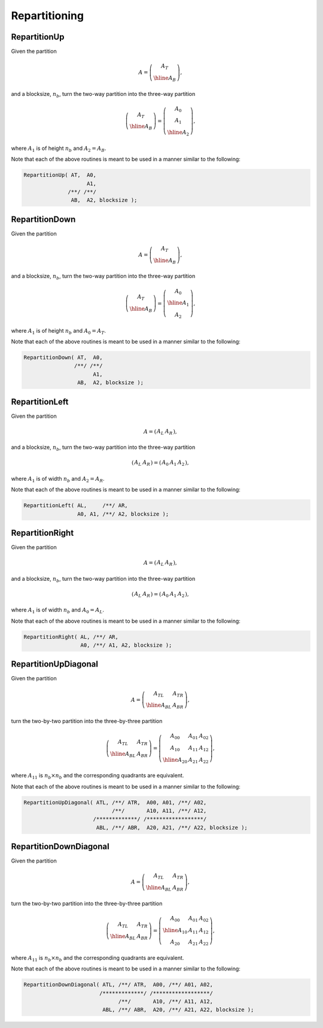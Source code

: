Repartitioning
==============

RepartitionUp
-------------
Given the partition

.. math::

   A = \left(\begin{array}{c} A_T \\ \hline A_B \end{array}\right),

and a blocksize, :math:`n_b`, turn the two-way partition into the three-way
partition 

.. math::

   \left(\begin{array}{c} A_T \\ \hline A_B \end{array}\right) = 
   \left(\begin{array}{c} A_0 \\ A_1 \\ \hline A_2 \end{array}\right),

where :math:`A_1` is of height :math:`n_b` and :math:`A_2 = A_B`.

.. cpp:function:: void RepartitionUp( Matrix<T>& AT, Matrix<T>& A0, Matrix<T>& A1, Matrix<T>& AB, Matrix<T>& A2, int bsize=Blocksize() )

.. cpp:function:: void LockedRepartitionUp( const Matrix<T>& AT, Matrix<T>& A0, Matrix<T>& A1, const Matrix<T>& AB, Matrix<T>& A2, int bsize=Blocksize() )

   Templated over the datatype, `T`, of the serial matrix `A`.

.. cpp:function:: void RepartitionUp( DistMatrix<T,U,V>& AT, DistMatrix<T,U,V>& A0, DistMatrix<T,U,V>& A1, DistMatrix<T,U,V>& AB, DistMatrix<T,U,V>& A2, int bsize=Blocksize() )

.. cpp:function:: void LockedRepartitionUp( const DistMatrix<T,U,V>& AT, DistMatrix<T,U,V>& A0, DistMatrix<T,U,V>& A1, const DistMatrix<T,U,V>& AB, DistMatrix<T,U,V>& A2, int bsize=Blocksize() )

   Templated over the datatype, `T`, and distribution scheme, `(U,V)`, of the distributed matrix `A`.

Note that each of the above routines is meant to be used in a manner similar 
to the following:

.. code-block:: cpp

   RepartitionUp( AT,  A0,
                       A1,
                 /**/ /**/
                  AB,  A2, blocksize );

RepartitionDown
---------------
Given the partition

.. math::

   A = \left(\begin{array}{c} A_T \\ \hline A_B \end{array}\right),

and a blocksize, :math:`n_b`, turn the two-way partition into the three-way
partition 

.. math::

   \left(\begin{array}{c} A_T \\ \hline A_B \end{array}\right) = 
   \left(\begin{array}{c} A_0 \\ \hline A_1 \\ A_2 \end{array}\right),

where :math:`A_1` is of height :math:`n_b` and :math:`A_0 = A_T`.

.. cpp:function:: void RepartitionDown( Matrix<T>& AT, Matrix<T>& A0, Matrix<T>& A1, Matrix<T>& AB, Matrix<T>& A2, int bsize=Blocksize() )

.. cpp:function:: void LockedRepartitionDown( const Matrix<T>& AT, Matrix<T>& A0, Matrix<T>& A1, const Matrix<T>& AB, Matrix<T>& A2, int bsize=Blocksize() )

   Templated over the datatype, `T`, of the serial matrix `A`.

.. cpp:function:: void RepartitionDown( DistMatrix<T,U,V>& AT, DistMatrix<T,U,V>& A0, DistMatrix<T,U,V>& A1, DistMatrix<T,U,V>& AB, DistMatrix<T,U,V>& A2, int bsize=Blocksize() )

.. cpp:function:: void LockedRepartitionDown( const DistMatrix<T,U,V>& AT, DistMatrix<T,U,V>& A0, DistMatrix<T,U,V>& A1, const DistMatrix<T,U,V>& AB, DistMatrix<T,U,V>& A2, int bsize=Blocksize() )

   Templated over the datatype, `T`, and distribution scheme, `(U,V)`, of the distributed matrix `A`.

Note that each of the above routines is meant to be used in a manner similar 
to the following:

.. code-block:: cpp

   RepartitionDown( AT,  A0,
                   /**/ /**/
                         A1,
                    AB,  A2, blocksize );

RepartitionLeft
---------------
Given the partition

.. math::

   A = \left(\begin{array}{c|c} A_L & A_R \end{array}\right),

and a blocksize, :math:`n_b`, turn the two-way partition into the three-way 
partition

.. math::

   \left(\begin{array}{c|c} A_L & A_R \end{array}\right) = 
   \left(\begin{array}{cc|c} A_0 & A_1 & A_2 \end{array}\right),

where :math:`A_1` is of width :math:`n_b` and :math:`A_2=A_R`.

.. cpp:function:: void RepartitionLeft( Matrix<T>& AL, Matrix<T>& AR, Matrix<T>& A0, Matrix<T>& A1, Matrix<T>& A2, int bsize=Blocksize() )

.. cpp:function:: void LockedRepartitionLeft( const Matrix<T>& AL, const Matrix<T>& AR, Matrix<T>& A0, Matrix<T>& A1, Matrix<T>& A2, int bsize=Blocksize() )

   Templated over the datatype, `T`, of the serial matrix `A`.

.. cpp:function:: void RepartitionLeft( DistMatrix<T,U,V>& AL, DistMatrix<T,U,V>& AR, DistMatrix<T,U,V>& A0, DistMatrix<T,U,V>& A1, DistMatrix<T,U,V>& A2, int bsize=Blocksize() )

.. cpp:function:: void LockedRepartitionLeft( const DistMatrix<T,U,V>& AL, const DistMatrix<T,U,V>& AR, DistMatrix<T,U,V>& A0, DistMatrix<T,U,V>& A1, DistMatrix<T,U,V>& A2, int bsize=Blocksize() )

   Templated over the datatype, `T`, and distribution scheme, `(U,V)`, of the distributed matrix `A`.

Note that each of the above routines is meant to be used in a manner similar 
to the following:

.. code-block:: cpp

   RepartitionLeft( AL,     /**/ AR,
                    A0, A1, /**/ A2, blocksize );

RepartitionRight
----------------
Given the partition

.. math::

   A = \left(\begin{array}{c|c} A_L & A_R \end{array}\right),

and a blocksize, :math:`n_b`, turn the two-way partition into the three-way 
partition

.. math::

   \left(\begin{array}{c|c} A_L & A_R \end{array}\right) = 
   \left(\begin{array}{c|cc} A_0 & A_1 & A_2 \end{array}\right),

where :math:`A_1` is of width :math:`n_b` and :math:`A_0=A_L`.

.. cpp:function:: void RepartitionRight( Matrix<T>& AL, Matrix<T>& AR, Matrix<T>& A0, Matrix<T>& A1, Matrix<T>& A2, int bsize=Blocksize() )

.. cpp:function:: void LockedRepartitionRight( const Matrix<T>& AL, const Matrix<T>& AR, Matrix<T>& A0, Matrix<T>& A1, Matrix<T>& A2, int bsize=Blocksize() )

   Templated over the datatype, `T`, of the serial matrix `A`.

.. cpp:function:: void RepartitionRight( DistMatrix<T,U,V>& AL, DistMatrix<T,U,V>& AR, DistMatrix<T,U,V>& A0, DistMatrix<T,U,V>& A1, DistMatrix<T,U,V>& A2, int bsize=Blocksize() )

.. cpp:function:: void LockedRepartitionRight( const DistMatrix<T,U,V>& AL, const DistMatrix<T,U,V>& AR, DistMatrix<T,U,V>& A0, DistMatrix<T,U,V>& A1, DistMatrix<T,U,V>& A2, int bsize=Blocksize() )

   Templated over the datatype, `T`, and distribution scheme, `(U,V)`, of the distributed matrix `A`.

Note that each of the above routines is meant to be used in a manner similar 
to the following:

.. code-block:: cpp

   RepartitionRight( AL, /**/ AR,
                     A0, /**/ A1, A2, blocksize );

RepartitionUpDiagonal
---------------------
Given the partition

.. math::

   A = \left(\begin{array}{c|c} A_{TL} & A_{TR} \\ \hline A_{BL} & A_{BR}
             \end{array}\right),

turn the two-by-two partition into the three-by-three partition

.. math::

   \left(\begin{array}{c|c} A_{TL} & A_{TR} \\ 
                            \hline
                            A_{BL} & A_{BR} \end{array}\right) = 
   \left(\begin{array}{cc|c} A_{00} & A_{01} & A_{02} \\ 
                             A_{10} & A_{11} & A_{12} \\
                             \hline
                             A_{20} & A_{21} & A_{22} \end{array}\right),

where :math:`A_{11}` is :math:`n_b \times n_b` and the corresponding quadrants are equivalent.

.. cpp:function:: void RepartitionUpDiagonal( Matrix<T>& ATL, Matrix<T>& ATR, Matrix<T>& A00, Matrix<T>& A01, Matrix<T>& A02, Matrix<T>& A10, Matrix<T>& A11, Matrix<T>& A12, Matrix<T>& ABL, Matrix<T>& ABR, Matrix<T>& A20, Matrix<T>& A21, Matrix<T>& A22, int bsize=Blocksize() )

.. cpp:function:: void LockedRepartitionUpDiagonal( const Matrix<T>& ATL, const Matrix<T>& ATR, Matrix<T>& A00, Matrix<T>& A01, Matrix<T>& A02, Matrix<T>& A10, Matrix<T>& A11, Matrix<T>& A12, const Matrix<T>& ABL, const Matrix<T>& ABR, Matrix<T>& A20, Matrix<T>& A21, Matrix<T>& A22, int bsize=Blocksize() )

   Templated over the datatype, `T`.

.. cpp:function:: void RepartitionUpDiagonal( DistMatrix<T,U,V>& ATL, DistMatrix<T,U,V>& ATR, DistMatrix<T,U,V>& A00, DistMatrix<T,U,V>& A01, DistMatrix<T,U,V>& A02, DistMatrix<T,U,V>& A10, DistMatrix<T,U,V>& A11, DistMatrix<T,U,V>& A12, DistMatrix<T,U,V>& ABL, DistMatrix<T,U,V>& ABR, DistMatrix<T,U,V>& A20, DistMatrix<T,U,V>& A21, DistMatrix<T,U,V>& A22, int bsize=Blocksize() )

.. cpp:function:: void LockedRepartitionUpDiagonal( const DistMatrix<T,U,V>& ATL, const DistMatrix<T,U,V>& ATR, DistMatrix<T,U,V>& A00, DistMatrix<T,U,V>& A01, DistMatrix<T,U,V>& A02, DistMatrix<T,U,V>& A10, DistMatrix<T,U,V>& A11, DistMatrix<T,U,V>& A12, const DistMatrix<T,U,V>& ABL, const DistMatrix<T,U,V>& ABR, DistMatrix<T,U,V>& A20, DistMatrix<T,U,V>& A21, DistMatrix<T,U,V>& A22, int bsize=Blocksize() )

   Templated over the datatype, `T`, and distribution scheme, `(U,V)`.

Note that each of the above routines is meant to be used in a manner similar 
to the following:

.. code-block:: cpp

   RepartitionUpDiagonal( ATL, /**/ ATR,  A00, A01, /**/ A02,
                               /**/       A10, A11, /**/ A12,
                         /*************/ /******************/
                          ABL, /**/ ABR,  A20, A21, /**/ A22, blocksize );

RepartitionDownDiagonal
-----------------------
Given the partition

.. math::

   A = \left(\begin{array}{c|c} A_{TL} & A_{TR} \\ \hline A_{BL} & A_{BR}
             \end{array}\right),

turn the two-by-two partition into the three-by-three partition

.. math::

   \left(\begin{array}{c|c} A_{TL} & A_{TR} \\ 
                            \hline
                            A_{BL} & A_{BR} \end{array}\right) = 
   \left(\begin{array}{c|cc} A_{00} & A_{01} & A_{02} \\ 
                             \hline
                             A_{10} & A_{11} & A_{12} \\
                             A_{20} & A_{21} & A_{22} \end{array}\right),

where :math:`A_{11}` is :math:`n_b \times n_b` and the corresponding quadrants are equivalent.

.. cpp:function:: void RepartitionDownDiagonal( Matrix<T>& ATL, Matrix<T>& ATR, Matrix<T>& A00, Matrix<T>& A01, Matrix<T>& A02, Matrix<T>& A10, Matrix<T>& A11, Matrix<T>& A12, Matrix<T>& ABL, Matrix<T>& ABR, Matrix<T>& A20, Matrix<T>& A21, Matrix<T>& A22, int bsize=Blocksize() )

.. cpp:function:: void LockedRepartitionDownDiagonal( const Matrix<T>& ATL, const Matrix<T>& ATR, Matrix<T>& A00, Matrix<T>& A01, Matrix<T>& A02, Matrix<T>& A10, Matrix<T>& A11, Matrix<T>& A12, const Matrix<T>& ABL, const Matrix<T>& ABR, Matrix<T>& A20, Matrix<T>& A21, Matrix<T>& A22, int bsize=Blocksize() )

   Templated over the datatype, `T`.

.. cpp:function:: void RepartitionDownDiagonal( DistMatrix<T,U,V>& ATL, DistMatrix<T,U,V>& ATR, DistMatrix<T,U,V>& A00, DistMatrix<T,U,V>& A01, DistMatrix<T,U,V>& A02, DistMatrix<T,U,V>& A10, DistMatrix<T,U,V>& A11, DistMatrix<T,U,V>& A12, DistMatrix<T,U,V>& ABL, DistMatrix<T,U,V>& ABR, DistMatrix<T,U,V>& A20, DistMatrix<T,U,V>& A21, DistMatrix<T,U,V>& A22, int bsize=Blocksize() )

.. cpp:function:: void LockedRepartitionDownDiagonal( const DistMatrix<T,U,V>& ATL, const DistMatrix<T,U,V>& ATR, DistMatrix<T,U,V>& A00, DistMatrix<T,U,V>& A01, DistMatrix<T,U,V>& A02, DistMatrix<T,U,V>& A10, DistMatrix<T,U,V>& A11, DistMatrix<T,U,V>& A12, const DistMatrix<T,U,V>& ABL, const DistMatrix<T,U,V>& ABR, DistMatrix<T,U,V>& A20, DistMatrix<T,U,V>& A21, DistMatrix<T,U,V>& A22, int bsize=Blocksize() )

   Templated over the datatype, `T`, and distribution scheme, `(U,V)`.

Note that each of the above routines is meant to be used in a manner similar 
to the following:

.. code-block:: cpp

   RepartitionDownDiagonal( ATL, /**/ ATR,  A00, /**/ A01, A02,
                           /*************/ /******************/
                                 /**/       A10, /**/ A11, A12,
                            ABL, /**/ ABR,  A20, /**/ A21, A22, blocksize );

